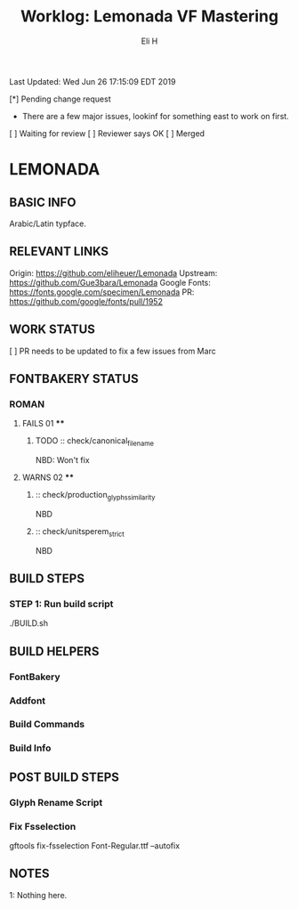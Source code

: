 #+TITLE:     Worklog: Lemonada VF Mastering
#+AUTHOR:    Eli H
#+EMAIL:     elih@member.fsf.org
#+LANGUAGE:  en

Last Updated: Wed Jun 26 17:15:09 EDT 2019

[*] Pending change request 
    - There are a few major issues, lookinf for something east to work on first. 
[ ] Waiting for review
[ ] Reviewer says OK
[ ] Merged

* LEMONADA
** BASIC INFO
   Arabic/Latin typface.
** RELEVANT LINKS
   Origin:        https://github.com/eliheuer/Lemonada
   Upstream:      https://github.com/Gue3bara/Lemonada
   Google Fonts:  https://fonts.google.com/specimen/Lemonada
   PR:            https://github.com/google/fonts/pull/1952
** WORK STATUS
   [ ] PR needs to be updated to fix a few issues from Marc
** FONTBAKERY STATUS
*** ROMAN
**** FAILS 01 ****
***** TODO :: check/canonical_filename
      NBD: Won't fix
**** WARNS 02 ****
***** :: check/production_glyphs_similarity
      NBD
***** :: check/unitsperem_strict
      NBD
** BUILD STEPS
*** STEP 1: Run build script
   ./BUILD.sh
** BUILD HELPERS
*** FontBakery
*** Addfont
*** Build Commands
*** Build Info
** POST BUILD STEPS
*** Glyph Rename Script
*** Fix Fsselection
    gftools fix-fsselection Font-Regular.ttf --autofix
** NOTES

   1: Nothing here.
    
